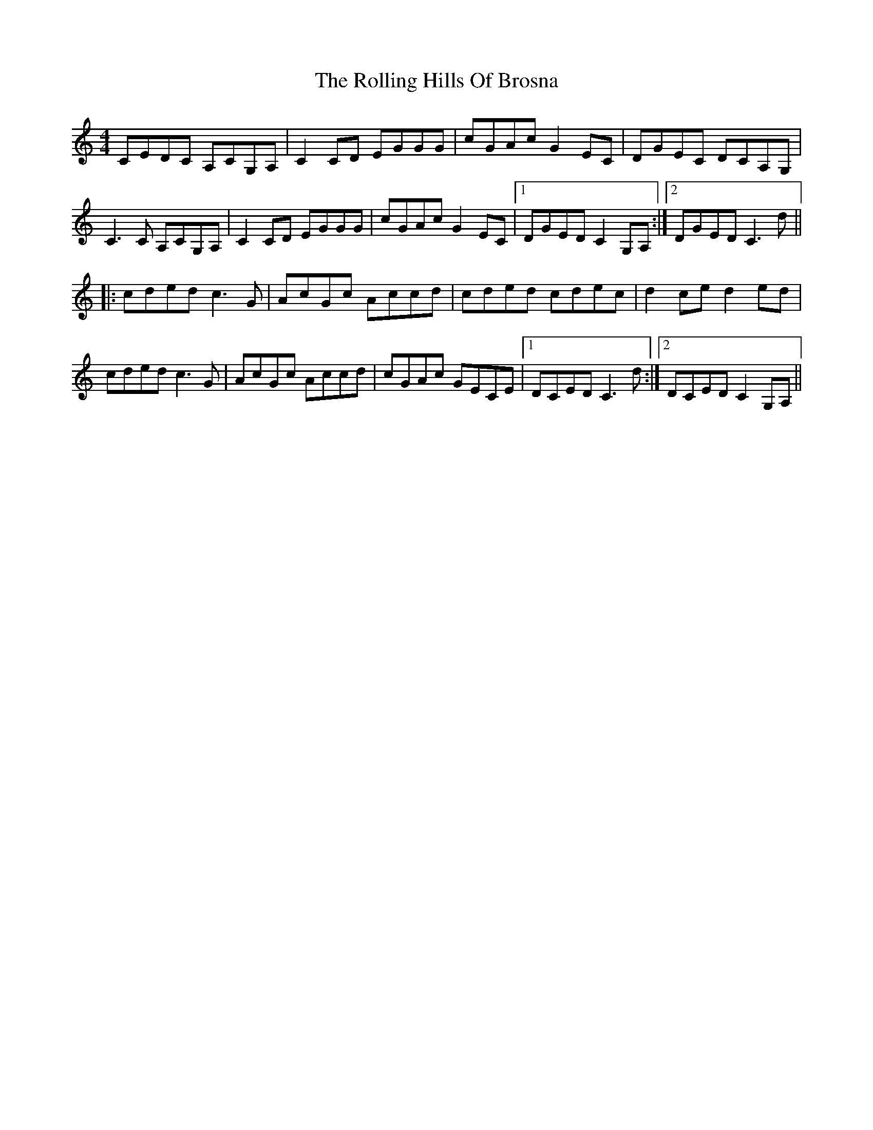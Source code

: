 X: 35045
T: Rolling Hills Of Brosna, The
R: reel
M: 4/4
K: Cmajor
CEDC A,CG,A,|C2CD EGGG|cGAc G2EC|DGEC DCA,G,|
C3C A,CG,A,|C2CD EGGG|cGAc G2EC|1 DGED C2G,A,:|2 DGED C3d||
|:cded c3G|AcGc Accd|cded cdec|d2ce d2ed|
cded c3G|AcGc Accd|cGAc GECE|1 DCED C3d:|2 DCED C2G,A,||

